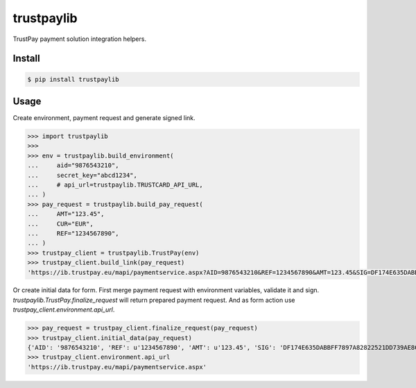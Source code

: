 trustpaylib
===========

.. image:: https://travis-ci.org/beezz/trustpaylib.svg?branch=master
    :target: https://travis-ci.org/beezz/trustpaylib


TrustPay payment solution integration helpers.


Install
-------

.. code:: bash

   $ pip install trustpaylib



Usage
-----


Create environment, payment request and generate signed link. 

.. code:: pycon

    >>> import trustpaylib
    >>> 
    >>> env = trustpaylib.build_environment(
    ...     aid="9876543210",
    ...     secret_key="abcd1234",
    ...     # api_url=trustpaylib.TRUSTCARD_API_URL,
    ... )
    >>> pay_request = trustpaylib.build_pay_request(
    ...     AMT="123.45",
    ...     CUR="EUR",
    ...     REF="1234567890",
    ... )
    >>> trustpay_client = trustpaylib.TrustPay(env)
    >>> trustpay_client.build_link(pay_request)
    'https://ib.trustpay.eu/mapi/paymentservice.aspx?AID=9876543210&REF=1234567890&AMT=123.45&SIG=DF174E635DABBFF7897A82822521DD739AE8CC2F83D65F6448DD2FF991481EA3&CUR=EUR'


Or create initial data for form.
First merge payment request with environment variables, validate it and sign.
`trustpaylib.TrustPay.finalize_request` will return prepared payment
request. And as form action use `trustpay_client.environment.api_url`.


.. code:: pycon

>>> pay_request = trustpay_client.finalize_request(pay_request)
>>> trustpay_client.initial_data(pay_request)
{'AID': '9876543210', 'REF': u'1234567890', 'AMT': u'123.45', 'SIG': 'DF174E635DABBFF7897A82822521DD739AE8CC2F83D65F6448DD2FF991481EA3', 'CUR': u'EUR'}
>>> trustpay_client.environment.api_url
'https://ib.trustpay.eu/mapi/paymentservice.aspx'
